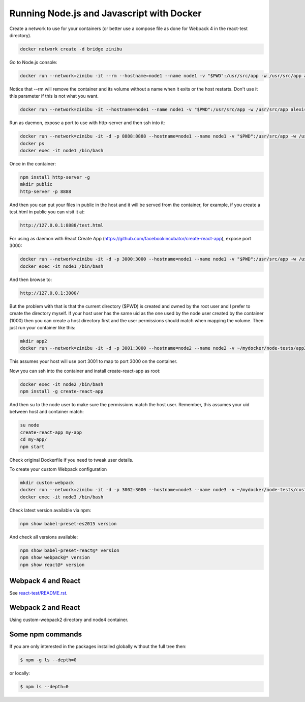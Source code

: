 Running Node.js and Javascript with Docker
=============================================================================

Create a network to use for your containers (or better use a compose file as done for Webpack 4 in the react-test directory).

.. code-block:: bash

  docker network create -d bridge zinibu

Go to Node.js console:

.. code-block:: bash

  docker run --network=zinibu -it --rm --hostname=node1 --name node1 -v "$PWD":/usr/src/app -w /usr/src/app alexisbellido/node:7.6.0

Notice that --rm will remove the container and its volume without a name when it exits or the host restarts. Don't use it this parameter if this is not what you want.

.. code-block:: bash

  docker run --network=zinibu -it --hostname=node1 --name node1 -v "$PWD":/usr/src/app -w /usr/src/app alexisbellido/node:7.6.0

Run as daemon, expose a port to use with http-server and then ssh into it:

.. code-block:: bash

  docker run --network=zinibu -it -d -p 8888:8888 --hostname=node1 --name node1 -v "$PWD":/usr/src/app -w /usr/src/app alexisbellido/node:7.6.0
  docker ps
  docker exec -it node1 /bin/bash

Once in the container:

.. code-block:: bash

  npm install http-server -g
  mkdir public
  http-server -p 8888

And then you can put your files in public in the host and it will be served from the container, for example, if you create a test.html in public you can visit it at:

.. code-block:: bash

  http://127.0.0.1:8888/test.html

For using as daemon with React Create App (https://github.com/facebookincubator/create-react-app), expose port 3000:

.. code-block:: bash

  docker run --network=zinibu -it -d -p 3000:3000 --hostname=node1 --name node1 -v "$PWD":/usr/src/app -w /usr/src/app alexisbellido/node:7.6.0
  docker exec -it node1 /bin/bash

And then browse to:

.. code-block:: bash

  http://127.0.0.1:3000/

But the problem with that is that the current directory ($PWD) is created and owned by the root user and I prefer to create the directory myself. If your host user has the same uid as the one used by the node user created by the container (1000) then you can create a host directory first and the user permissions should match when mapping the volume. Then just run your container like this:

.. code-block:: bash

  mkdir app2
  docker run --network=zinibu -it -d -p 3001:3000 --hostname=node2 --name node2 -v ~/mydocker/node-tests/app2:/usr/src/app -w /usr/src/app alexisbellido/node:7.6.0

This assumes your host will use port 3001 to map to port 3000 on the container.

Now you can ssh into the container and install create-react-app as root:

.. code-block:: bash

  docker exec -it node2 /bin/bash
  npm install -g create-react-app

And then su to the node user to make sure the permissions match the host user. Remember, this assumes your uid between host and container match:

.. code-block:: bash

  su node
  create-react-app my-app
  cd my-app/
  npm start

Check original Dockerfile if you need to tweak user details.

To create your custom Webpack configuration

.. code-block:: bash

  mkdir custom-webpack
  docker run --network=zinibu -it -d -p 3002:3000 --hostname=node3 --name node3 -v ~/mydocker/node-tests/custom-webpack:/usr/src/app -w /usr/src/app alexisbellido/node:7.6.0
  docker exec -it node3 /bin/bash

Check latest version available via npm:

.. code-block:: bash

  npm show babel-preset-es2015 version

And check all versions available:

.. code-block:: bash

  npm show babel-preset-react@* version
  npm show webpack@* version
  npm show react@* version

Webpack 4 and React
---------------------------------------

See `<react-test/README.rst>`_.


Webpack 2 and React
---------------------------------------

Using custom-webpack2 directory and node4 container.

Some npm commands
---------------------------------------

If you are only interested in the packages installed globally without the full tree then:

.. code-block:: bash

  $ npm -g ls --depth=0

or locally:

.. code-block:: bash

  $ npm ls --depth=0
